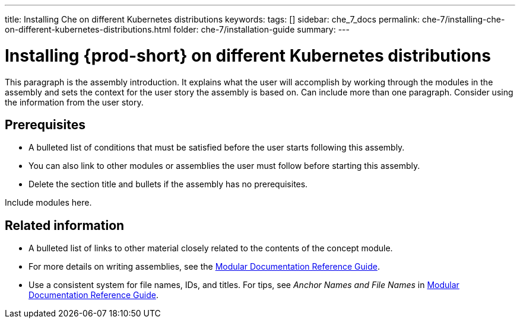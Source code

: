 ---
title: Installing Che on different Kubernetes distributions
keywords: 
tags: []
sidebar: che_7_docs
permalink: che-7/installing-che-on-different-kubernetes-distributions.html
folder: che-7/installation-guide
summary: 
---

:parent-context-of-installing-che-on-different-kubernetes-distributions: {context}

[id='installing-{prod-id-short}-on-different-kubernetes-distributions_{context}']
= Installing {prod-short} on different Kubernetes distributions

:context: installing-che-on-different-kubernetes-distributions


This paragraph is the assembly introduction. It explains what the user will accomplish by working through the modules in the assembly and sets the context for the user story the assembly is based on. Can include more than one paragraph. Consider using the information from the user story.

[id='prerequisites-{context}']
== Prerequisites

* A bulleted list of conditions that must be satisfied before the user starts following this assembly.
* You can also link to other modules or assemblies the user must follow before starting this assembly.
* Delete the section title and bullets if the assembly has no prerequisites.


Include modules here.



[id='related-information-{context}']
== Related information

* A bulleted list of links to other material closely related to the contents of the concept module.
* For more details on writing assemblies, see the link:https://github.com/redhat-documentation/modular-docs#modular-documentation-reference-guide[Modular Documentation Reference Guide].
* Use a consistent system for file names, IDs, and titles. For tips, see _Anchor Names and File Names_ in link:https://github.com/redhat-documentation/modular-docs#modular-documentation-reference-guide[Modular Documentation Reference Guide].

:context: {parent-context-of-installing-che-on-different-kubernetes-distributions}
